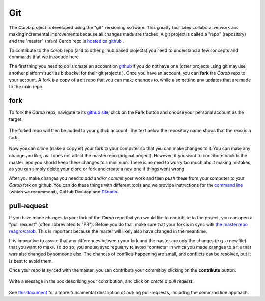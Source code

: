 .. raw:: html

   <div style="visibility: hidden;">

Git
===

.. raw:: html

   </div>
   <div style="visibility: visible;">


The *Carob* project is developed using the "git" versioning software. This greatly facilitates collaborative work and making incremental improvements because all changes made are tracked. A git project is called a "repo" (repository) and the "master" (main) Carob repo is `hosted on github <https::/github.com/carob-data/carob>`__ . 

To contribute to the *Carob* repo (and to other github based projects) you need to understand a few concepts and commands that we introduce here. 

The first thing you need to do is create an account on `github <https::/github.com/carob-data/carob>`__ if you do not have one (other projects using git may use another platform such as bitbucket for their git projects ). Once you have an account, you can **fork** the *Carob* repo to your account. A fork is a copy of a git repo that you can make changes to, while also getting any updates that are made to the main repo. 

fork
----

To fork the *Carob* repo, navigate to its `github site <https::/github.com/carob-data/carob>`__, click on the **Fork** button and choose your personal account as the target.

.. figure:: ./git/fork_1.png
   :alt: fork1


The forked repo will then be added to your github account. The text below the repository name shows that the repo is a fork.

.. figure:: ./git/fork_2.png
   :alt: fork2


Now you can `clone` (make a copy of) your fork to your computer so that you can make changes to it. You can make any change you like, as it does not affect the master repo (original project). However, if you want to contribute back to the master repo you should keep these changes to a minimum. There is no need to worry too much about making mistakes, as you can simply delete your clone or fork and create a new one if things went wrong. 

After you make changes you need to `add` and/or `commit` your work and then `push` these from your computer to your *Carob* fork on github. You can do these things with different tools and we provide instructions for the `command line <./commandline.html>`__ (which we recommend), GitHub Desktop and `RStudio <./Rstudio.html>`__.


pull-request
------------

If you have made changes to your fork of the *Carob* repo that you would like to contribute to the project, you can open a "pull request" (often abbreviated to "PR"). Before you do that, make sure that your fork is in sync with `the master repo reagro/carob <https://github.com/carob-data/carob>`__. This is important because the master will likely also have changed in the meantime. 

It is imperative to assure that any  differences between your fork and the master are only the changes (e.g. a new file) that you want to make. To do so, you should  sync regularly to avoid "conflicts" in which you made changes to a file that was also changed by someone else. The chances of conflicts happening are small, and conflicts can be resolved, but it is best to avoid them.

Once your repo is synced with the master, you can contribute your commit by clicking on the **contribute** button. 


.. figure:: ./git/pr_1.png
   :alt: pull-request-1

Write a message in the box describing your contribution, and click on *create a pull request*.

.. figure:: ./git/pr_2.png
   :alt:  pull-request-2

See `this document <https://docs.github.com/en/pull-requests/collaborating-with-pull-requests/working-with-forks/fork-a-repo>`__ for a more fundamental description of making pull-requests, including the command line approach.  


.. raw:: html

   </div>
